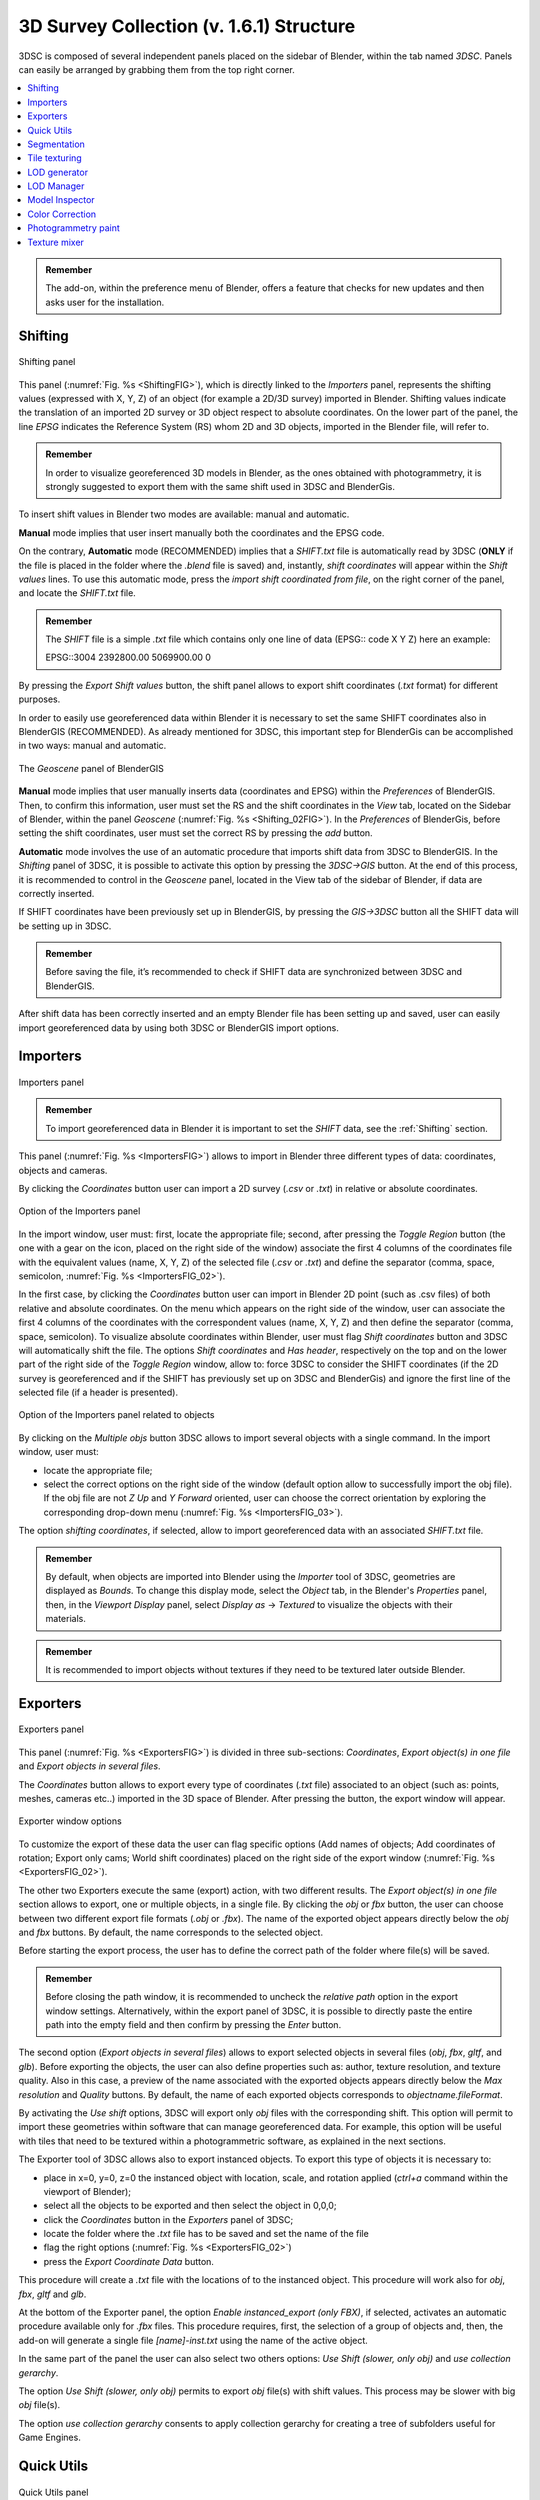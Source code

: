 3D Survey Collection (v. 1.6.1) Structure
=====================================

3DSC is composed of several independent panels placed on the sidebar of Blender, within the tab named *3DSC*. 
Panels can easily be arranged by grabbing them from the top right corner. 

.. contents::
   :local:
   :depth: 1


.. admonition:: Remember

   The add-on, within the preference menu of Blender, offers a feature that checks for new updates and then asks user for the installation.


.. _Shifting:

Shifting
--------

.. _ShiftingFIG:

.. figure:: img/Shifting.jpg
   :width: 400
   :align: center

   Shifting panel

This panel (:numref:`Fig. %s <ShiftingFIG>`), which is directly linked to the *Importers* panel, represents the shifting values (expressed with X, Y, Z) of an object (for example a 2D/3D survey) imported in Blender. Shifting values indicate the translation of an imported 2D survey or 3D object respect to absolute coordinates. On the lower part of the panel, the line *EPSG* indicates the Reference System (RS) whom 2D and 3D objects, imported in the Blender file, will refer to. 

.. admonition:: Remember

   In order to visualize georeferenced 3D models in Blender, as the ones obtained with photogrammetry, it is strongly suggested to export them with the same shift used in 3DSC and BlenderGis.


To insert shift values in Blender two modes are available: manual and automatic.  

**Manual** mode implies that user insert manually both the coordinates and the EPSG code.

On the contrary, **Automatic** mode (RECOMMENDED) implies that a *SHIFT.txt* file is automatically read by 3DSC (**ONLY** if the file is placed in the folder where the *.blend* file is saved) and, instantly, *shift coordinates* will appear within the *Shift values* lines. 
To use this automatic mode, press the *import shift coordinated from file*, on the right corner of the panel, and locate the *SHIFT.txt* file.  

.. admonition:: Remember

   The *SHIFT* file is a simple *.txt* file which contains only one line of data (EPSG:: code X Y Z) here an example:
   
   EPSG::3004 2392800.00 5069900.00 0 


By pressing the *Export Shift values* button, the shift panel allows to export shift coordinates (*.txt* format) for different purposes. 

In order to easily use georeferenced data within Blender it is necessary to set the same SHIFT coordinates also in BlenderGIS (RECOMMENDED). 
As already mentioned for 3DSC, this important step for BlenderGis can be accomplished in two ways: manual and automatic.

.. _Shifting_02FIG:

.. figure:: img/Shifting_02.jpg
   :width: 400
   :align: center

   The *Geoscene* panel of BlenderGIS

**Manual** mode implies that user manually inserts data (coordinates and EPSG) within the *Preferences* of BlenderGIS. 
Then, to confirm this information, user must set the RS and the shift coordinates in the *View* tab, located on the Sidebar of Blender, within the panel *Geoscene* (:numref:`Fig. %s <Shifting_02FIG>`). 
In the *Preferences* of BlenderGis, before setting the shift coordinates, user must set the correct RS by pressing the *add* button.  

**Automatic** mode involves the use of an automatic procedure that imports shift data from 3DSC to BlenderGIS. 
In the *Shifting* panel of 3DSC, it is possible to activate this option by pressing the *3DSC->GIS* button. 
At the end of this process, it is recommended to control in the *Geoscene* panel, located in the View tab of the sidebar of Blender, if data are correctly inserted. 

If SHIFT coordinates have been previously set up in BlenderGIS, by pressing the *GIS->3DSC* button all the SHIFT data will be setting up in 3DSC. 

.. admonition:: Remember

   Before saving the file, it’s recommended to check if SHIFT data are synchronized between 3DSC and BlenderGIS.


After shift data has been correctly inserted and an empty Blender file has been setting up and saved, user can easily import georeferenced data by using both 3DSC or BlenderGIS import options. 


.. _Importers:

Importers
---------

.. _ImportersFIG:

.. figure:: img/Importers.jpg
   :width: 400
   :align: center 

   Importers panel

.. admonition:: Remember

   To import georeferenced data in Blender it is important to set the *SHIFT* data, see the :ref:`Shifting` section.



This panel (:numref:`Fig. %s <ImportersFIG>`) allows to import in Blender three different types of data: coordinates, objects and cameras.

By clicking the *Coordinates* button user can import a 2D survey (*.csv* or *.txt*) in relative or absolute coordinates. 

.. _ImportersFIG_02:

.. figure:: img/Importers_02.jpg
   :width: 400
   :align: center 

   Option of the Importers panel

In the import window, user must: first, locate the appropriate file; second, after pressing the *Toggle Region* button (the one with a gear on the icon, placed on the right side of the window) associate the first 4 columns of the coordinates file with the equivalent values (name, X, Y, Z) of the selected file (*.csv* or *.txt*) and define the separator (comma, space, semicolon, :numref:`Fig. %s <ImportersFIG_02>`). 

In the first case, by clicking the *Coordinates* button user can import in Blender 2D point (such as .csv files) of both relative and absolute coordinates. 
On the menu which appears on the right side of the window, user can associate the first 4 columns of the coordinates with the correspondent values (name, X, Y, Z) and then define the separator (comma, space, semicolon). 
To visualize absolute coordinates within Blender, user must flag *Shift coordinates* button and 3DSC will automatically shift the file.
The options *Shift coordinates* and *Has header*, respectively on the top and on the lower part of the right side of the *Toggle Region* window, allow to: force 3DSC to consider the SHIFT coordinates (if the 2D survey is georeferenced and if the SHIFT has previously set up on 3DSC and BlenderGis) and ignore the first line of the selected file (if a header is presented). 


.. _ImportersFIG_03:

.. figure:: img/Importers_03.jpg
   :width: 400
   :align: center 

   Option of the Importers panel related to objects


By clicking on the *Multiple objs* button 3DSC allows to import several objects with a single command. 
In the import window, user must: 

- locate the appropriate file; 
- select the correct options on the right side of the window (default option allow to successfully import the obj file). If the obj file are not *Z Up* and *Y Forward* oriented, user can choose the correct orientation by exploring the corresponding drop-down menu (:numref:`Fig. %s <ImportersFIG_03>`). 
The option *shifting coordinates*, if selected, allow to import georeferenced data with an associated *SHIFT.txt* file. 


.. admonition:: Remember

   By default, when objects are imported into Blender using the *Importer* tool of 3DSC, geometries are displayed as *Bounds*. 
   To change this display mode, select the *Object* tab, in the Blender's *Properties* panel, then, in the *Viewport Display* panel, select *Display as* -> *Textured* to visualize the objects with their materials.

.. admonition:: Remember

   It is recommended to import objects without textures if they need to be textured later outside Blender.




.. _Exporters:

Exporters
---------

.. _ExportersFIG:

.. figure:: img/Exporters.png
   :width: 400
   :align: center

   Exporters panel

This panel (:numref:`Fig. %s <ExportersFIG>`) is divided in three sub-sections: *Coordinates*, *Export object(s) in one file* and *Export objects in several files*.

The *Coordinates* button allows to export every type of coordinates (*.txt* file) associated to an object (such as: points, meshes, cameras etc..) imported in the 3D space of Blender. 
After pressing the button, the export window will appear. 

.. _ExportersFIG_02:

.. figure:: img/Exporters_02.png
   :width: 400
   :align: center

   Exporter window options

To customize the export of these data the user can flag specific options (Add names of objects; Add coordinates of rotation; Export only cams; World shift coordinates) placed on the right side of the export window (:numref:`Fig. %s <ExportersFIG_02>`).  

The other two Exporters execute the same (export) action, with two different results. 
The *Export object(s) in one file* section allows to export, one or multiple objects, in a single file. 
By clicking the *obj* or *fbx* button, the user can choose between two different export file formats (*.obj* or *.fbx*). 
The name of the exported object appears directly below the *obj* and *fbx* buttons. 
By default, the name corresponds to the selected object.

Before starting the export process, the user has to define the correct path of the folder where file(s) will be saved. 

.. admonition:: Remember

   Before closing the path window, it is recommended to uncheck the *relative path* option in the export window settings. Alternatively, within the export panel of 3DSC, it is possible to directly paste the entire path into the empty field and then confirm by pressing the *Enter* button.   

The second option (*Export objects in several files*) allows to export selected objects in several files (*obj*, *fbx*, *gltf*, and *glb*). 
Before exporting the objects, the user can also define properties such as: author, texture resolution, and texture quality. 
Also in this case, a preview of the name associated with the exported objects appears directly below the *Max resolution* and *Quality* buttons. 
By default, the name of each exported objects corresponds to *objectname.fileFormat*.

By activating the *Use shift* options, 3DSC will export only *obj* files with the corresponding shift. 
This option will permit to import these geometries within software that can manage georeferenced data. 
For example, this option will be useful with tiles that need to be textured within a photogrammetric software, as explained in the next sections. 


The Exporter tool of 3DSC allows also to export instanced objects. 
To export this type of objects it is necessary to:

- place in x=0, y=0, z=0 the instanced object with location, scale, and rotation applied (*ctrl+a* command within the viewport of Blender); 
- select all the objects to be exported and then select the object in 0,0,0; 
- click the *Coordinates* button in the *Exporters* panel of 3DSC;
- locate the folder where the *.txt* file has to be saved and set the name of the file
- flag the right options (:numref:`Fig. %s <ExportersFIG_02>`)
- press the *Export Coordinate Data* button.
 
This procedure will create a *.txt* file with the locations of to the instanced object. 
This procedure will work also for *obj*, *fbx*, *gltf* and *glb*. 

At the bottom of the Exporter panel, the option *Enable instanced_export (only FBX)*, if selected, activates an automatic procedure available only for *.fbx* files.
This procedure requires, first, the selection of a group of objects and, then, the add-on will generate a single file *[name]-inst.txt* using the name of the active object.

In the same part of the panel the user can also select two others options: *Use Shift (slower, only obj)* and *use collection gerarchy*.

The option *Use Shift (slower, only obj)* permits to export *obj* file(s) with shift values. 
This process may be slower with big *obj* file(s). 

The option *use collection gerarchy* consents to apply collection gerarchy for creating a tree of subfolders useful for Game Engines.


.. _Quick_Utils:

Quick Utils
-----------

.. _Quick_UtilsFIG:

.. figure:: img/QuickUtils.jpg
   :width: 400
   :align: center 

   Quick Utils panel

This panel (:numref:`Fig. %s <Quick_UtilsFIG>`) permits to customize some features of the 3D objects with a series of batch processes that can assist users organize objects within the Blender file.  

The *CircumCenter* button allows user to create a circle starting from 3 points. 
This function works only in edit mode and only if points are associated to the *XY plane* (only if they have the same Z value). 

The *Rename 4 GameEngines* button allows to automatically modify the name of a list of selected objects by adding the prefix *OB_actual name of the object*, which stands for *OB(JECT)_*.

The *Remove selected suffix (if any)* tool allows user to organize the list of objects in the scene by simply removing the selected suffix (.001, .002, .003). 
First, to use this tool it is necessary to select the objects to be cleaned and then add the prefix *OB_* by clicking on the *Rename 4 GameEngine* button. 
Second, select the suffix to be clean and then press on the *X* button.

The *Batch material settings* tool consents to automatically change four characteristics of the material of a mesh. 
First, select single or multiple objects. 
Second, select the option to change (*opaque*, *transparent*, *roughness*, *Metalness*) in the material. 

By clicking on the *opaque* button 3DSC will change the Blend mode of the material (located in: *Material Properties*, *Viewport Display*, *Settings*, *Blend Mode*) into *Opaque*.

By clicking on the *transparent* button 3DSC will change the Blend mode of the material (located in: *Material Properties*, *Viewport Display*, *Settings*, *Blend Mode*) into *Alpha mode*. 

By clicking on the *Roughness 1* button 3DSC will change the Roughness value to 1 within the Principled BSDF node.

By clicking on the *Metalness 0* button 3DSC will change the Roughness value to 0 within the Principled BSDF node.

The *Batch legacy material conversion* tool allows to convert a simple diffuse material into a Principles BSDF. 
First, select single or multiple objects. 
Second, press on the *Diffuse 2 Principled* button. 

The *Invert x and y* button inverts the coordinates of the object’s origin. 
This function works only in object mode, and it does not affect the Z value. 


.. _Segmentation:

Segmentation
------------

.. _SegmentationFIG:

.. figure:: img/Segmentation.png
   :width: 400
   :align: center 

   Segmentation panel


.. 
This panel (:numref:`Fig. %s <SegmentationFIG>`) allows to use a set of tools to segment a 3D object in tiles. 
This procedure could help user to manage both the texture phase (outside of Blender) and the LODs creation of a high-resolution 3D object (such as, photogrammetric dataset or 3D scans).


.. admonition:: Remember

 Before using this tool, it’s necessary to control the scale of each 3D object that must be segmented.
 To control the scale of a 3D object it is recommend to check the scale value in the *Scale* panel, located within the *Item* tab, on the *Sidebar* of Blender. 
 If the 3D object is the result of a 3D survey, it must match its real dimensions. 
 If the scale values of the 3D object are not equal to 1 (in XYZ), the user must modify the scale and apply the transformation (*ctrl+a* -> *Scale*, or *ctrl+a* -> *All transforms*). 
   


To set a regular grid, useful to segment a 3D object with the *Segmentation* tool, it is necessary to define the area of each tile of the grid compared with the dimension of the 3D object (to be segmented). 
Before generating the *Cutter grid*, user can adjust the extent of each tile of the grid by changing the *Area value (m2)* on the right side of the *Set up cutter* panel.

After pressing the *Cutter set* button, if the dimension of the grid does not correctly fit the dimension of the 3D object, user can: select all the tiles of the grid (on the outliner of Blender, every tile of the grid is automatically named as *cutter* followed by a consecutive number *.001*, such as *cutter.001*) and scale them using the scale command of Blender (in this case, the reference point for the scaling action is automatically placed, by the add-on, on the lower left corner of the grid). 
It is strongly recommended to use *Top Orthographic* view of Blender to set the position of the *Cutter grid*.

After clicking on the *Cutter set* button, a grid will appear in the viewport of Blender. 
The grid will fully cover the entire XY-plane extension of the mesh that needs to be cut. 
By default, the *Cutter grid* consists of square faces with 10-meter edges.  



.. _TileTexturing:

Tile texturing
--------------

After tiles has been created, if 3D data are related to a photogrammetric dataset processed with Metashape, the `Extended Matrix Framework <https://www.extendedmatrix.org/discover/emf>`_ consents to use a semi-automatic procedure that allows to import each tile within Metashape to create a new texture. 

The following steps need to be completed to use the script.

.. _3DSC_for_MetaFIG:

.. figure:: img/3DSC_for_Meta.png
   :width: 400
   :align: center 

   How to reach the download button of the script *3DSC for Metashpe* within the Extended Matrix webpage


Download the script (3DSC for Metashape) from GitHub. 
The link to the webpage of the script can be reached from the Download section of Extended Matrix website (https://www.extendedmatrix.org/download). 
In GitHub , to download the script the user must click on the *Code* green-button and press *Download ZIP*.


.. _3DSC_for_Meta_GITHUBFIG:

.. figure:: img/3DSC_for_Meta_GITHUB.png
   :width: 400
   :align: center 

   GitHub webpage where the user can download the *3DSC for Metashape* script. 
   The red rectangle highlights the button that allows to download the zip folder of the script. 
   The yellow rectangle highlights the file which contains instructions.

Within the unzip-folder (the user must unzip the folder to use the script) the *readme.md* file contains the useful instructions to correctly use the script in Metashape.


.. admonition:: Remember

 When textures are created outside Blender and may later be re-imported and modified within Blender, it is recommended to save them as *.png* instead of *.jpg* to avoid texture data loss.
 While this approach may increase file size (in terms of data storage), it will help preserve the quality and prevent information loss.


.. _LODgenerator:

LOD generator
-------------

.. _LODgeneratorFIG:

.. figure:: img/LODgenerator.jpg
   :width: 400
   :align: center 

   LOD generator panel


This panel (:numref:`Fig. %s <LODgeneratorFIG>`) consents to generate Levels of Details (LODs) of a selected mesh. 
This type of tool helps manage large and detailed datasets, such as a mesh obtained through photogrammetry, or mesh from laser scanner. 

To use this tool the user needs to first indicate the *LOD0* object, that is the mesh with the highest level of detail within the *.blend* file. 
To do this, first select the object and, then press the *LOD 0 (set as)* button to designate it as the *LOD 0* object.

Before generating LODs some steps need to be follow:

- set the number of LODs by entering the correct value under the *LOD 0 (set as)* button; 
- select the *Pad* option to activate the *Paddin ratio* for LOD creation; 
- set the *Decimation ratio*; 
- set the *Resolution* of the baked texture; 
- indicate the path of the folder where LOD(s) will be saved.

.. admonition:: Remember

 Before closing the path window, it is recommended to uncheck the *relative path* option in the export window settings. 
 Alternatively, within the export panel of 3DSC, it is possible to directly paste the entire path into the empty field and then confirm by pressing the *Enter* button.



After all these options have been set, pressing the *generate* button will create LODs in the desired folder. 

If necessary, *LOD generator* tool permits to create a group of LODs, by clicking on the *LOD clusters* button, and remove it, by pressing the *X* button. 

The *FBX* button allows to export LODs’ cluster in FBX format in the folder previously indicated. 

.. _LODmanager:

LOD Manager
-----------

.. _LODmanagerFIG:

.. figure:: img/LODmanager.jpg
   :width: 400
   :align: center 

   LOD Manager panel

This panel (:numref:`Fig. %s <LODmanagerFIG>`) consents to change the LOD for each tile related to a high-res 3D dataset (such as, a photogrammetric survey of an archaeological context), previously segmented using the *Segmentation* tool of 3DSC, displayed in the viewport of Blender.  

By using *LOD manager* it is possible to visualize in Blender different tiles, related to the same 3D dataset, with different LODs.

.. admonition:: Remember

 *LOD manager* can be employed only if LODs have been previously generated.



The tool allows to visualize two different linked data: **objects** or **meshes**.  
To import linked data in Blender these simple steps must be followed: 

- Press *File* -> *Link...*; 

- Locate the *.blend* (all the options displayed on the right side of the window can be selected. If any issues occur, deselect the *Relative Path* option); 

- If the imported linked data do not require modifications in scale and position, select the *Object* folder and then select the desired **objects**; 

- If the imported linked data require modifications in scale and positions, select the *Mesh* folder and then select the desired **meshes**. 

- Linked data (*objects* or *meshes*) can be grouped in different collections of Blender. 
By following the EM methods, these data should be stored within the same collection, for example the *RB* collection (that is, *Reality Based* collection), or in multiple collections.  


.. admonition:: Remember

 It is not recommended to store linked data in sub-collections (such as, *sub-RB*). 
 In that case, after setting *LOD level* and pressing *set LOD* or *set mesh LOD*, 3DSC will automatically display an error message and create a linked object, or mesh, within the main collection *RB*.



To visualize LODs related to **linked object**:  

- select a linked object; 
- Set the LOD value to be visualized; 
- press the “set LOD” button. 

To visualize LODs related to **linked meshes**: 

- select a linked mesh; 
- Set the LOD value to be visualized; 
- press the “set mesh LOD” button. 


This type of tool allows to manage the visualization of large datasets which have already been segmented (using the *Segmentation* tool). 
Using this tool users can view different tiles of the same 3D mesh with different LODs

.. admonition:: Remember

 This tool can be employed only if LODs have been previously generated


To visualize a specific LOD: 
first, select an object that has been previously processed with the *LOD generator tool*; 
second, enter the desired LOD to be visualized; 
third, press the *set LOD* button.

.. _Model_Inspector:

Model Inspector
---------------


.. _Model_Inspector00FIG:

.. figure:: img/Model_Inspector00.png
   :width: 800
   :align: center 

   Model Inspector panel (*Geometry* statistics on the left, *Textures* statistics in the center, *MeanRes* statistics on the right)


This panel consists of three main parts (:numref:`Fig. %s <Model_Inspector00FIG>`): *Geometry*, *Texture* and *MeanRes*.

By clicking on the *Geometry* button the add-on returns some statistics on the geometry of the selected 3D object (*area* and *number of polygons*).

By clicking on the *Textures* button the add-on returns some statistics on the texture of the selected 3D object (*number of materials*, *resolution of the texutre*, *number of texture per resolution*).

By clicking on the *MeanRes* button the add-on returns a summary of all the statistical values (*Geometry*, *Texture* and *MeanRes*) concerning the selected 3D object (*area* and *number of polygons*, *number of materials*, *resolution of the texutre*, *number of texture per resolution*, *mean resolution per texture* - mm/pixel and *mean resolution per polygons* - :math:`poly/m^2`).

|

.. _ColorCorrection:

Color Correction
----------------


This panel allows the user to apply a material color correction to one or multiple selected objects (:numref:`Fig. %s <ColorCorrectionFIG>`). 

.. _ColorCorrectionFIG:

.. figure:: img/Color_Correction_01.png
   :width: 800
   :align: center 

   *Color Correction* panel


To start the procedure, it is necessary to select one or multiple objects and then press *create cc setup* within the *Color Correction* panel. 


.. _ColorCorrection02FIG:

.. figure:: img/Color_Correction_02.png
   :width: 800
   :align: center 

   *Color Correction* panel, activation of the three color profile modifiers (*RGB*, *BC*, and *HS*).

When the procedure is activated, the panel changes its layout (:numref:`Fig. %s <ColorCorrection02FIG>`): 

- the *remove cc setup* button appears on top of the panel; 
- the name of the edited objects (*cc node: test*) is displayed below the *remove cc setup* button itself; 
- a new set of buttons complete the rest of the panel. 

Three buttons (*RGB*, *BC*, *HS*) allow to edit the color profile of the texture material. 

When *RGB* is pressed the RGB curve appears and it allows to easily change RGB values by moving the line within the graph (:numref:`Fig. %s <ColorCorrection02FIG>`). 
The interaction with the curve is similar to that of a standard image editor. 

.. _ColorCorrection03FIG:

.. figure:: img/Color_Correction_03.png
   :width: 800
   :align: center 

   *Brightness* and *Constrast* modifiers


When *BC* is pressed, the *Brightness* and *Constrast* sliders appear (:numref:`Fig. %s <ColorCorrection03FIG>`). 


.. _ColorCorrection04FIG:

.. figure:: img/Color_Correction_04.png
   :width: 800
   :align: center 

   *Hue* and *Saturation* modifiers


Similarly, when *HS* is pressed, the *Hue*, *Saturation*, and *Value* sliders are displayed at the center of the panel. 

Below the *RGB*, *BC*, and *HS* buttons, three additional buttons allow to change the visualization of the material applied to the geometry: *original* displays the original material of the selected object(s); *cc_node* shows the material with the temporary color correction applied; and *cc_image* represents the final result, after baking. 

To display these three temporary results, select one of the options (*original*, *cc_node*, or *cc_image*) and then press the *Set view mode* button. 

The *bake* button allows to bake all the changes made to the original texture, using Blender’s internal bake function. 
These changes can be automatically saved by pressing the *save* button. 

The *apply cc* button consents to use the new-modified material. 
In this case *EM tools* will automatically replace the original material with the new one. 

By pressing the *remove cc setup* button, located at the top of the *Color Correction* panel, the user can easily restore the original material. 



.. _Photogrammetry_paint:

Photogrammetry paint
--------------------


.. _Photogrammetry_paintFIG:

.. figure:: img/PhotogrammetryPaint.png
   :width: 400
   :align: center 

   Photogrammetry Paint panel



The *Photogrammetry Paint* panel in Blender is tailored for enhancing photogrammetric workflows. 
It provides a suite of tools for image and texture editing, enabling the user to work efficiently within the 3D environment. This panel facilitates various tasks such as:

- manage undistorted images;
- merge and separate meshes for texture painting;
- adjust camera settings for image projection;
- integrate images with external image editors for in-depth texture work.


The *Setup Scene* section initializes the scene for photogrammetric texture editing.

Within the *Folder with Undistorted Images* section the user can assign a directory to indicate where undistorted images are stored before using them during the texture painting.

The *Set Selected Cam(s) As* section includes several buttons: 

- *Lens*: Select the type of lens used to capture your images.
- *Focal Length*: Input the focal length of the camera lens.
- *Apply*: Save your configured camera settings.
- *Temporary Merge*: Combine selected meshes for collective texturing.
- *Respawn Meshes*: Separate previously merged meshes back to their original state.

The *Temporary Merge* function allows users to temporarily join two mesh objects in the scene. 
This feature is particularly useful for tasks that require meshes to be combined, such as texture painting to correct imperfections. For instance, users can utilize a clone stamp to transfer texture from one part of a mesh to another, effectively treating the meshes as a single unit. 
This can also be useful for creating a single UV unwrap atlas for multiple objects. 
After the necessary operations are completed, the "Respawn" button can be used to separate the meshes and return them to their original state.

The *Visual Mode* section inlcudes two functions: 
- *Better Cams*: Enhance camera visualization for easier editing.
- *Disable Better Cams*: Revert to the standard camera view.


The *Active Cam* section displays the camera that is currently being used for editing.
This part of the panel presents three important functions:

- *Load Undistorted Photo*: Load the undistorted image for the active camera, ready for texture painting.

- *Focal Length/Clip from-to*: Fine-tune the active camera's focal length and clipping range for precise texture projection.

- *Camera Texture Not Present*: Notification when a camera texture is missing.

*Canvas Object* section allows to simply select the object which will receive the projected textures.

The *Set an Image Editor Executable* section permits to specify the path to an external image editor for advanced texture editing.


Within the *Post-Processing in External Image Editors* section it is possible to apply and save the final result.

After pressing the *Paint Active from Cam* button, the user engages in a post-processing phase, typically in an external image editor such as GIMP or Photoshop. 
Here is what generally occurs during this phase witihn GIMP/Photoshop:

- *Open Image Editor*: GIMP or Photoshop launches with two instances; one displaying the active camera's view and the other showing the undistorted image.

- *Copy/Paste Textures*: 
  * Use *CTRL+A* and *CTRL+C* to select and copy the entire undistorted image.
  * Paste it onto the canvas that represents the 3D model.

- *Clone Brush Tool*: Utilize the clone brush to remove unnecessary parts of the photograph and make chromatic adjustments. This ensures that the newly applied texture blends seamlessly with the existing textures.

- *Finalizing Texture*: Once the texture editing is complete:
  * Disable the background layer in the image editor to isolate the new texture.
  * Save the new texture by overwriting the existing file or as a new file to be used as a patch.

- *Apply New Texture in Blender*: Back in Blender, the *Apply Paint* function transfers the edited texture onto the 3D model.

- *Save and Update Model*: Hit *Save Modified Textures* to save your changes, solidifying the improved texture on the model.


.. admonition:: Remember

 It's important to periodically save your work in the external editor and keep track of version changes to ensure a smooth workflow.


Leverage the Photogrammetry Paint panel to ensure your textures align perfectly with the undistorted images, creating high-quality, realistic 3D models.


|

.. _Texture_mixer:

Texture mixer
-------------

.. _Texture_mixerFIG:

|


